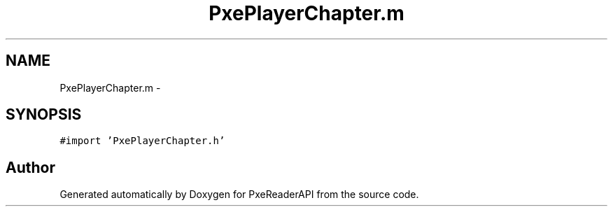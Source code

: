 .TH "PxePlayerChapter.m" 3 "Mon Apr 28 2014" "PxeReaderAPI" \" -*- nroff -*-
.ad l
.nh
.SH NAME
PxePlayerChapter.m \- 
.SH SYNOPSIS
.br
.PP
\fC#import 'PxePlayerChapter\&.h'\fP
.br

.SH "Author"
.PP 
Generated automatically by Doxygen for PxeReaderAPI from the source code\&.
